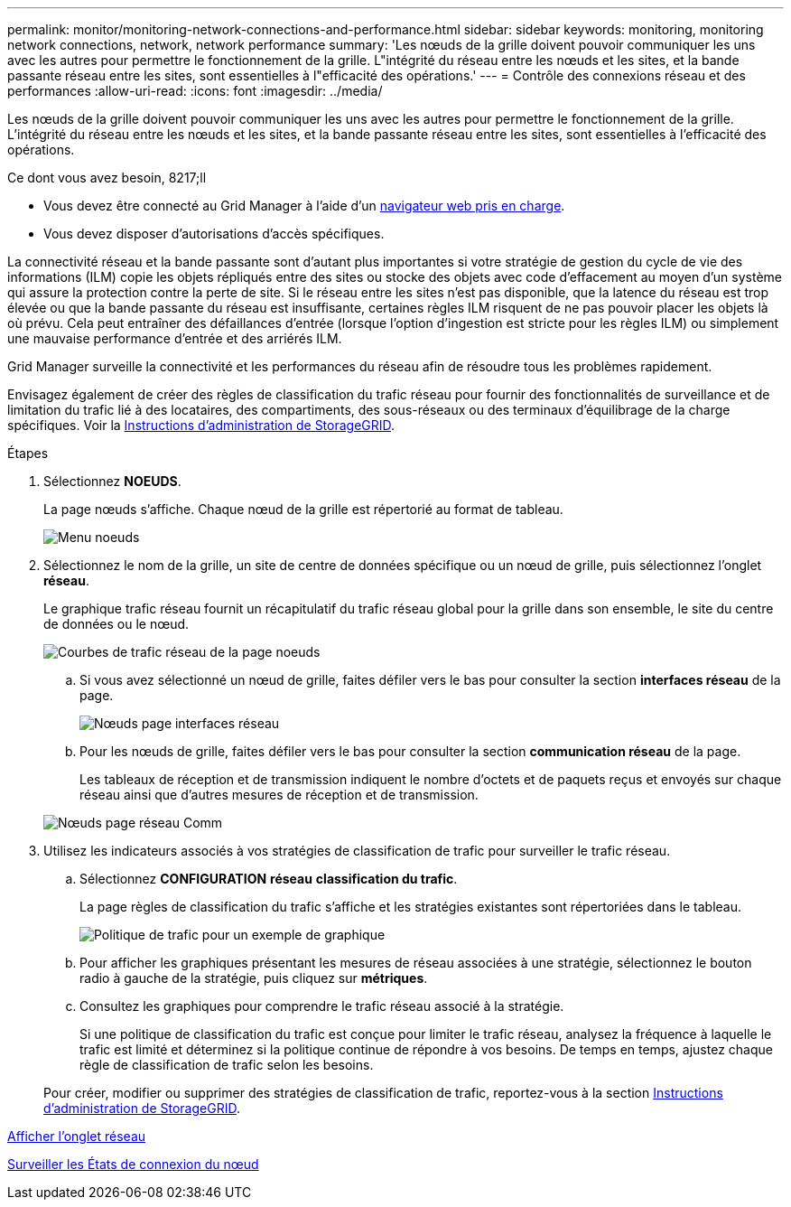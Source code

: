 ---
permalink: monitor/monitoring-network-connections-and-performance.html 
sidebar: sidebar 
keywords: monitoring, monitoring network connections, network, network performance 
summary: 'Les nœuds de la grille doivent pouvoir communiquer les uns avec les autres pour permettre le fonctionnement de la grille. L"intégrité du réseau entre les nœuds et les sites, et la bande passante réseau entre les sites, sont essentielles à l"efficacité des opérations.' 
---
= Contrôle des connexions réseau et des performances
:allow-uri-read: 
:icons: font
:imagesdir: ../media/


[role="lead"]
Les nœuds de la grille doivent pouvoir communiquer les uns avec les autres pour permettre le fonctionnement de la grille. L'intégrité du réseau entre les nœuds et les sites, et la bande passante réseau entre les sites, sont essentielles à l'efficacité des opérations.

.Ce dont vous avez besoin, 8217;ll
* Vous devez être connecté au Grid Manager à l'aide d'un xref:../admin/web-browser-requirements.adoc[navigateur web pris en charge].
* Vous devez disposer d'autorisations d'accès spécifiques.


La connectivité réseau et la bande passante sont d'autant plus importantes si votre stratégie de gestion du cycle de vie des informations (ILM) copie les objets répliqués entre des sites ou stocke des objets avec code d'effacement au moyen d'un système qui assure la protection contre la perte de site. Si le réseau entre les sites n'est pas disponible, que la latence du réseau est trop élevée ou que la bande passante du réseau est insuffisante, certaines règles ILM risquent de ne pas pouvoir placer les objets là où prévu. Cela peut entraîner des défaillances d'entrée (lorsque l'option d'ingestion est stricte pour les règles ILM) ou simplement une mauvaise performance d'entrée et des arriérés ILM.

Grid Manager surveille la connectivité et les performances du réseau afin de résoudre tous les problèmes rapidement.

Envisagez également de créer des règles de classification du trafic réseau pour fournir des fonctionnalités de surveillance et de limitation du trafic lié à des locataires, des compartiments, des sous-réseaux ou des terminaux d'équilibrage de la charge spécifiques. Voir la xref:../admin/index.adoc[Instructions d'administration de StorageGRID].

.Étapes
. Sélectionnez *NOEUDS*.
+
La page nœuds s'affiche. Chaque nœud de la grille est répertorié au format de tableau.

+
image::../media/nodes_menu.png[Menu noeuds]

. Sélectionnez le nom de la grille, un site de centre de données spécifique ou un nœud de grille, puis sélectionnez l'onglet *réseau*.
+
Le graphique trafic réseau fournit un récapitulatif du trafic réseau global pour la grille dans son ensemble, le site du centre de données ou le nœud.

+
image::../media/nodes_page_network_traffic_graph.png[Courbes de trafic réseau de la page noeuds]

+
.. Si vous avez sélectionné un nœud de grille, faites défiler vers le bas pour consulter la section *interfaces réseau* de la page.
+
image::../media/nodes_page_network_interfaces.png[Nœuds page interfaces réseau]

.. Pour les nœuds de grille, faites défiler vers le bas pour consulter la section *communication réseau* de la page.
+
Les tableaux de réception et de transmission indiquent le nombre d'octets et de paquets reçus et envoyés sur chaque réseau ainsi que d'autres mesures de réception et de transmission.

+
image::../media/nodes_page_network_communication.png[Nœuds page réseau Comm]



. Utilisez les indicateurs associés à vos stratégies de classification de trafic pour surveiller le trafic réseau.
+
.. Sélectionnez *CONFIGURATION* *réseau* *classification du trafic*.
+
La page règles de classification du trafic s'affiche et les stratégies existantes sont répertoriées dans le tableau.

+
image::../media/traffic_classification_policies_main_screen_w_examples.png[Politique de trafic pour un exemple de graphique]

.. Pour afficher les graphiques présentant les mesures de réseau associées à une stratégie, sélectionnez le bouton radio à gauche de la stratégie, puis cliquez sur *métriques*.
.. Consultez les graphiques pour comprendre le trafic réseau associé à la stratégie.
+
Si une politique de classification du trafic est conçue pour limiter le trafic réseau, analysez la fréquence à laquelle le trafic est limité et déterminez si la politique continue de répondre à vos besoins. De temps en temps, ajustez chaque règle de classification de trafic selon les besoins.

+
Pour créer, modifier ou supprimer des stratégies de classification de trafic, reportez-vous à la section xref:../admin/index.adoc[Instructions d'administration de StorageGRID].





xref:viewing-network-tab.adoc[Afficher l'onglet réseau]

xref:monitoring-node-connection-states.adoc[Surveiller les États de connexion du nœud]
